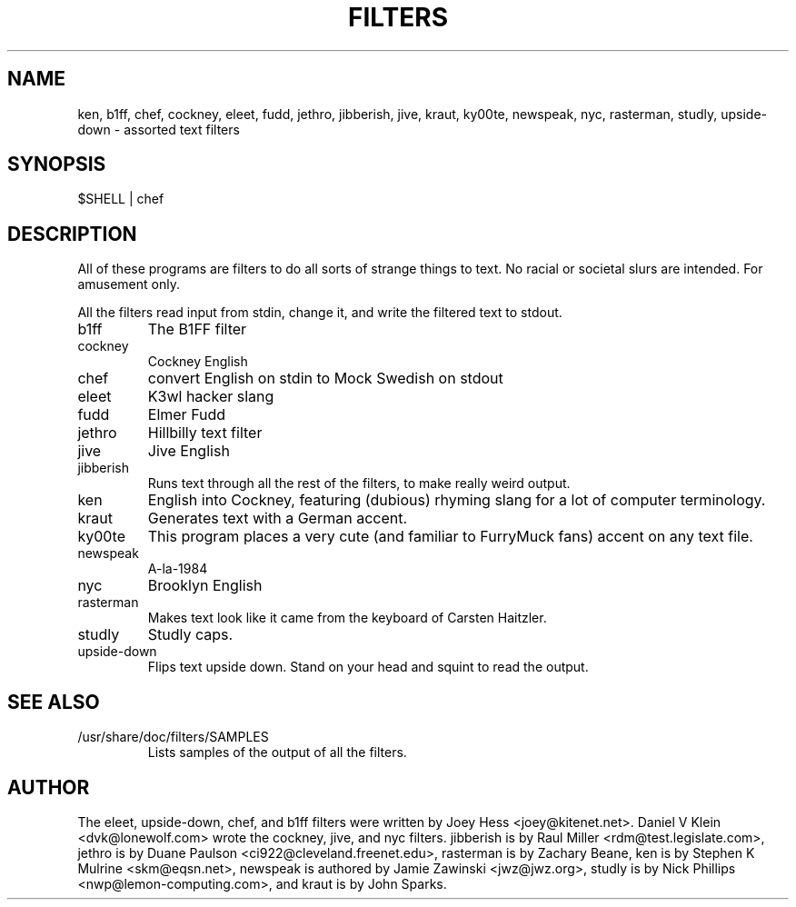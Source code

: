 .TH FILTERS 6
.SH NAME
ken, b1ff, chef, cockney, eleet, fudd, jethro, jibberish, jive, kraut, ky00te, newspeak, nyc, rasterman, studly, upside-down \- assorted text filters
.SH SYNOPSIS
 $SHELL | chef
.SH "DESCRIPTION"
All of these programs are filters to do all sorts of strange things to text.
No racial or societal slurs are intended. For amusement only.
.P
All the filters read input from stdin, change it, and write the filtered
text to stdout.
.IP b1ff
The B1FF filter
.IP cockney
Cockney English
.IP chef
convert English on stdin to Mock Swedish on stdout
.IP eleet
K3wl hacker slang
.IP fudd
Elmer Fudd
.IP jethro
Hillbilly text filter
.IP jive
Jive English
.IP jibberish
Runs text through all the rest of the filters, to make really weird output.
.IP ken
English into Cockney, featuring (dubious) rhyming
slang for a lot of computer terminology.
.IP kraut
Generates text with a German accent.
.IP ky00te
This program places a very cute (and familiar to FurryMuck
fans) accent on any text file.
.IP newspeak
A-la-1984
.IP nyc
Brooklyn English
.IP rasterman
Makes text look like it came from the keyboard of Carsten Haitzler.
.IP studly
Studly caps.
.IP upside-down
Flips text upside down. Stand on your head and squint to read the output.
.SH "SEE ALSO"
.IP /usr/share/doc/filters/SAMPLES
Lists samples of the output of all the filters.
.SH AUTHOR
The eleet, upside-down, chef, and b1ff filters were written by Joey
Hess <joey@kitenet.net>. Daniel V Klein <dvk@lonewolf.com> wrote the
cockney, jive, and nyc filters. jibberish is by Raul Miller
<rdm@test.legislate.com>, jethro is by Duane Paulson
<ci922@cleveland.freenet.edu>, rasterman is by Zachary Beane, ken is by
Stephen K Mulrine <skm@eqsn.net>, newspeak is authored by Jamie Zawinski
<jwz@jwz.org>, studly is by Nick Phillips <nwp@lemon-computing.com>, and
kraut is by John Sparks.
